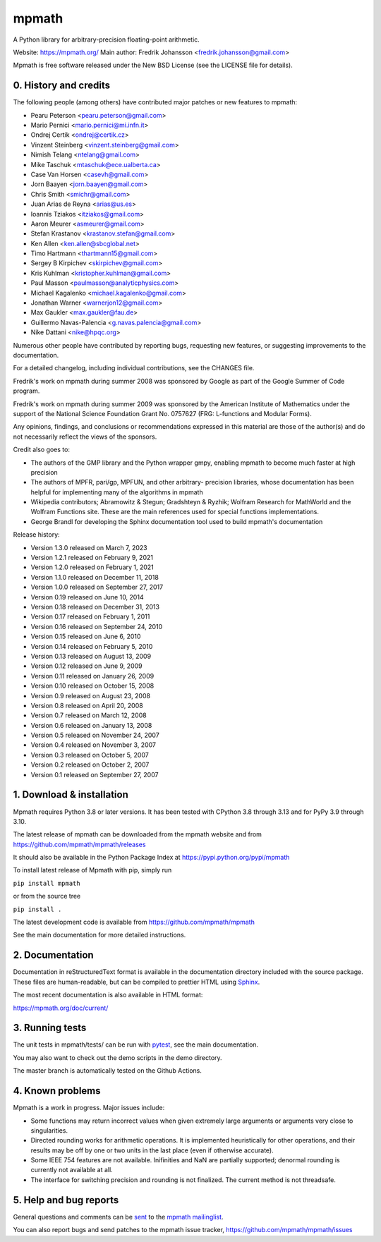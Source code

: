 mpmath
======

|pypi version| |Build status| |Code coverage status| |Zenodo Badge|

.. |pypi version| image:: https://img.shields.io/pypi/v/mpmath.svg
   :target: https://pypi.python.org/pypi/mpmath
.. |Build status| image:: https://github.com/mpmath/mpmath/workflows/test/badge.svg
   :target: https://github.com/mpmath/mpmath/actions?workflow=test
.. |Code coverage status| image:: https://codecov.io/gh/mpmath/mpmath/branch/master/graph/badge.svg
   :target: https://codecov.io/gh/mpmath/mpmath
.. |Zenodo Badge| image:: https://zenodo.org/badge/2934512.svg
   :target: https://zenodo.org/badge/latestdoi/2934512

A Python library for arbitrary-precision floating-point arithmetic.

Website: https://mpmath.org/
Main author: Fredrik Johansson <fredrik.johansson@gmail.com>

Mpmath is free software released under the New BSD License (see the
LICENSE file for details).

0. History and credits
----------------------

The following people (among others) have contributed major patches
or new features to mpmath:

* Pearu Peterson <pearu.peterson@gmail.com>
* Mario Pernici <mario.pernici@mi.infn.it>
* Ondrej Certik <ondrej@certik.cz>
* Vinzent Steinberg <vinzent.steinberg@gmail.com>
* Nimish Telang <ntelang@gmail.com>
* Mike Taschuk <mtaschuk@ece.ualberta.ca>
* Case Van Horsen <casevh@gmail.com>
* Jorn Baayen <jorn.baayen@gmail.com>
* Chris Smith <smichr@gmail.com>
* Juan Arias de Reyna <arias@us.es>
* Ioannis Tziakos <itziakos@gmail.com>
* Aaron Meurer <asmeurer@gmail.com>
* Stefan Krastanov <krastanov.stefan@gmail.com>
* Ken Allen <ken.allen@sbcglobal.net>
* Timo Hartmann <thartmann15@gmail.com>
* Sergey B Kirpichev <skirpichev@gmail.com>
* Kris Kuhlman <kristopher.kuhlman@gmail.com>
* Paul Masson <paulmasson@analyticphysics.com>
* Michael Kagalenko <michael.kagalenko@gmail.com>
* Jonathan Warner <warnerjon12@gmail.com>
* Max Gaukler <max.gaukler@fau.de>
* Guillermo Navas-Palencia <g.navas.palencia@gmail.com>
* Nike Dattani <nike@hpqc.org>

Numerous other people have contributed by reporting bugs,
requesting new features, or suggesting improvements to the
documentation.

For a detailed changelog, including individual contributions,
see the CHANGES file.

Fredrik's work on mpmath during summer 2008 was sponsored by Google
as part of the Google Summer of Code program.

Fredrik's work on mpmath during summer 2009 was sponsored by the
American Institute of Mathematics under the support of the National Science
Foundation Grant No. 0757627 (FRG: L-functions and Modular Forms).

Any opinions, findings, and conclusions or recommendations expressed in this
material are those of the author(s) and do not necessarily reflect the
views of the sponsors.

Credit also goes to:

* The authors of the GMP library and the Python wrapper
  gmpy, enabling mpmath to become much faster at
  high precision
* The authors of MPFR, pari/gp, MPFUN, and other arbitrary-
  precision libraries, whose documentation has been helpful
  for implementing many of the algorithms in mpmath
* Wikipedia contributors; Abramowitz & Stegun; Gradshteyn & Ryzhik;
  Wolfram Research for MathWorld and the Wolfram Functions site.
  These are the main references used for special functions
  implementations.
* George Brandl for developing the Sphinx documentation tool
  used to build mpmath's documentation

Release history:

* Version 1.3.0 released on March 7, 2023
* Version 1.2.1 released on February 9, 2021
* Version 1.2.0 released on February 1, 2021
* Version 1.1.0 released on December 11, 2018
* Version 1.0.0 released on September 27, 2017
* Version 0.19 released on June 10, 2014
* Version 0.18 released on December 31, 2013
* Version 0.17 released on February 1, 2011
* Version 0.16 released on September 24, 2010
* Version 0.15 released on June 6, 2010
* Version 0.14 released on February 5, 2010
* Version 0.13 released on August 13, 2009
* Version 0.12 released on June 9, 2009
* Version 0.11 released on January 26, 2009
* Version 0.10 released on October 15, 2008
* Version 0.9 released on August 23, 2008
* Version 0.8 released on April 20, 2008
* Version 0.7 released on March 12, 2008
* Version 0.6 released on January 13, 2008
* Version 0.5 released on November 24, 2007
* Version 0.4 released on November 3, 2007
* Version 0.3 released on October 5, 2007
* Version 0.2 released on October 2, 2007
* Version 0.1 released on September 27, 2007

1. Download & installation
--------------------------

Mpmath requires Python 3.8 or later versions.  It has been tested with CPython
3.8 through 3.13 and for PyPy 3.9 through 3.10.

The latest release of mpmath can be downloaded from the mpmath
website and from https://github.com/mpmath/mpmath/releases

It should also be available in the Python Package Index at
https://pypi.python.org/pypi/mpmath

To install latest release of Mpmath with pip, simply run

``pip install mpmath``

or from the source tree

``pip install .``

The latest development code is available from
https://github.com/mpmath/mpmath

See the main documentation for more detailed instructions.

2. Documentation
----------------

Documentation in reStructuredText format is available in the
documentation directory included with the source package. These files
are human-readable, but can be compiled to prettier HTML using
`Sphinx <https://www.sphinx-doc.org/>`_.

The most recent documentation is also available in HTML format:

https://mpmath.org/doc/current/

3. Running tests
----------------

The unit tests in mpmath/tests/ can be run with `pytest
<https://pytest.org/>`_, see the main documentation.

You may also want to check out the demo scripts in the demo
directory.

The master branch is automatically tested on the Github Actions.

4. Known problems
-----------------

Mpmath is a work in progress. Major issues include:

* Some functions may return incorrect values when given extremely
  large arguments or arguments very close to singularities.

* Directed rounding works for arithmetic operations. It is implemented
  heuristically for other operations, and their results may be off by one
  or two units in the last place (even if otherwise accurate).

* Some IEEE 754 features are not available. Inifinities and NaN are
  partially supported; denormal rounding is currently not available
  at all.

* The interface for switching precision and rounding is not finalized.
  The current method is not threadsafe.

5. Help and bug reports
-----------------------

General questions and comments can be `sent <mailto:mpmath@googlegroups.com>`_
to the `mpmath mailinglist <https://groups.google.com/g/mpmath>`_.

You can also report bugs and send patches to the mpmath issue tracker,
https://github.com/mpmath/mpmath/issues